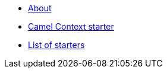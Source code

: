 * xref:index.adoc[About]
* xref:spring-boot.adoc[Camel Context starter]
* xref:list.adoc[List of starters]
//* xref:_list-old.adoc[old List of starters]

